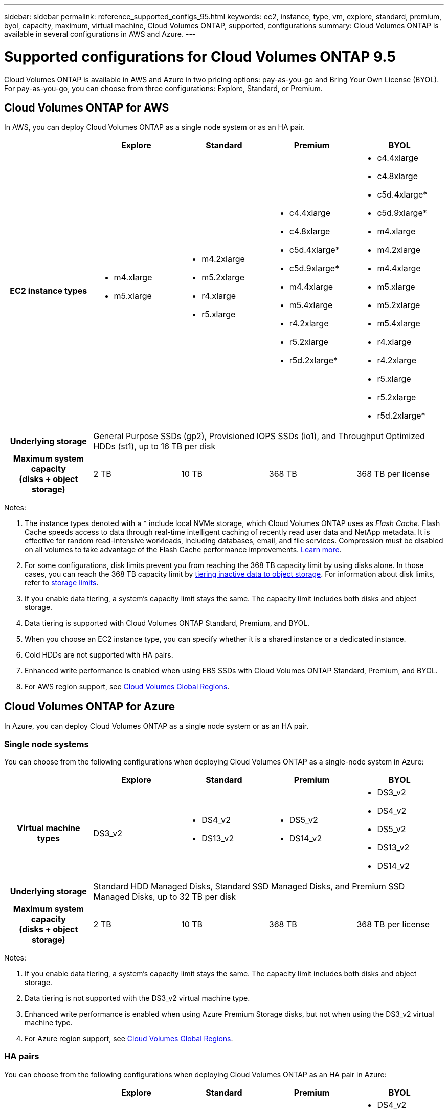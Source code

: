 ---
sidebar: sidebar
permalink: reference_supported_configs_95.html
keywords: ec2, instance, type, vm, explore, standard, premium, byol, capacity, maximum, virtual machine, Cloud Volumes ONTAP, supported, configurations
summary: Cloud Volumes ONTAP is available in several configurations in AWS and Azure.
---

= Supported configurations for Cloud Volumes ONTAP 9.5
:hardbreaks:
:nofooter:
:icons: font
:linkattrs:
:imagesdir: ./media/

[.lead]
Cloud Volumes ONTAP is available in AWS and Azure in two pricing options: pay-as-you-go and Bring Your Own License (BYOL). For pay-as-you-go, you can choose from three configurations: Explore, Standard, or Premium.

== Cloud Volumes ONTAP for AWS

In AWS, you can deploy Cloud Volumes ONTAP as a single node system or as an HA pair.

[cols=5*,cols="h,d,d,d,d",options="header"]
|===
|
| Explore
| Standard
| Premium
| BYOL

| EC2 instance types
a|
* m4.xlarge
* m5.xlarge

a|
* m4.2xlarge
* m5.2xlarge
* r4.xlarge
* r5.xlarge

a|
* c4.4xlarge
* c4.8xlarge
* c5d.4xlarge*
* c5d.9xlarge*
* m4.4xlarge
* m5.4xlarge
* r4.2xlarge
* r5.2xlarge
* r5d.2xlarge*

a|
* c4.4xlarge
* c4.8xlarge
* c5d.4xlarge*
* c5d.9xlarge*
* m4.xlarge
* m4.2xlarge
* m4.4xlarge
* m5.xlarge
* m5.2xlarge
* m5.4xlarge
* r4.xlarge
* r4.2xlarge
* r5.xlarge
* r5.2xlarge
* r5d.2xlarge*

| Underlying storage 4+| General Purpose SSDs (gp2), Provisioned IOPS SSDs (io1), and Throughput Optimized HDDs (st1), up to 16 TB per disk

| Maximum system capacity
(disks + object storage) | 2 TB | 10 TB | 368 TB | 368 TB per license

|===

Notes:

. The instance types denoted with a * include local NVMe storage, which Cloud Volumes ONTAP uses as _Flash Cache_. Flash Cache speeds access to data through real-time intelligent caching of recently read user data and NetApp metadata. It is effective for random read-intensive workloads, including databases, email, and file services. Compression must be disabled on all volumes to take advantage of the Flash Cache performance improvements. link:reference_limitations_95.html#flash-cache-limitations[Learn more].

. For some configurations, disk limits prevent you from reaching the 368 TB capacity limit by using disks alone. In those cases, you can reach the 368 TB capacity limit by https://docs.netapp.com/us-en/occm/concept_data_tiering.html[tiering inactive data to object storage^]. For information about disk limits, refer to link:reference_storage_limits_95.html[storage limits].

. If you enable data tiering, a system’s capacity limit stays the same. The capacity limit includes both disks and object storage.

. Data tiering is supported with Cloud Volumes ONTAP Standard, Premium, and BYOL.

. When you choose an EC2 instance type, you can specify whether it is a shared instance or a dedicated instance.

. Cold HDDs are not supported with HA pairs.

. Enhanced write performance is enabled when using EBS SSDs with Cloud Volumes ONTAP Standard, Premium, and BYOL.

. For AWS region support, see https://cloud.netapp.com/cloud-volumes-global-regions[Cloud Volumes Global Regions^].

== Cloud Volumes ONTAP for Azure

In Azure, you can deploy Cloud Volumes ONTAP as a single node system or as an HA pair.

=== Single node systems

You can choose from the following configurations when deploying Cloud Volumes ONTAP as a single-node system in Azure:

[cols=5*,cols="h,d,d,d,d",options="header"]
|===
|
| Explore
| Standard
| Premium
| BYOL

| Virtual machine types | DS3_v2

a|
* DS4_v2
* DS13_v2

a|
* DS5_v2
* DS14_v2

a|
* DS3_v2
* DS4_v2
* DS5_v2
* DS13_v2
* DS14_v2

| Underlying storage 4+| Standard HDD Managed Disks, Standard SSD Managed Disks, and Premium SSD Managed Disks, up to 32 TB per disk

| Maximum system capacity
(disks + object storage) | 2 TB | 10 TB | 368 TB | 368 TB per license

|===

Notes:

. If you enable data tiering, a system’s capacity limit stays the same. The capacity limit includes both disks and object storage.

. Data tiering is not supported with the DS3_v2 virtual machine type.

. Enhanced write performance is enabled when using Azure Premium Storage disks, but not when using the DS3_v2 virtual machine type.

. For Azure region support, see https://cloud.netapp.com/cloud-volumes-global-regions[Cloud Volumes Global Regions^].

=== HA pairs

You can choose from the following configurations when deploying Cloud Volumes ONTAP as an HA pair in Azure:

[cols=5*,cols="h,d,d,d,d",options="header"]
|===
|
| Explore
| Standard
| Premium
| BYOL

| Virtual machine types | Not supported

a|
* DS4_v2
* DS13_v2

a|
* DS5_v2
* DS14_v2

a|
* DS4_v2
* DS5_v2
* DS13_v2
* DS14_v2

| Underlying storage | Not supported 3+| Premium page blobs, up to 8 TB per disk

| Maximum system capacity | Not supported | 10 TB | 368 TB | 368 TB per license

|===

Notes:

. Data tiering is not supported with HA pairs.

. For Azure region support, see https://cloud.netapp.com/cloud-volumes-global-regions[Cloud Volumes Global Regions^].

